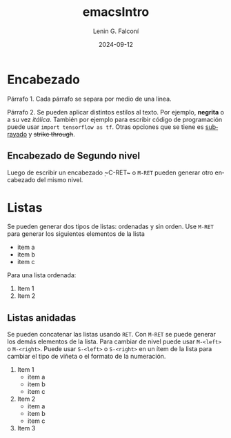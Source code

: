 #+options: ':nil *:t -:t ::t <:t H:3 \n:nil ^:t arch:headline
#+options: author:t broken-links:nil c:nil creator:nil
#+options: d:(not "LOGBOOK") date:t e:t email:nil expand-links:t f:t
#+options: inline:t num:t p:nil pri:nil prop:nil stat:t tags:t
#+options: tasks:t tex:t timestamp:t title:t toc:t todo:t |:t
#+title: emacsIntro
#+date: 2024-09-12
#+author: Lenin G. Falconí
#+email: lenin.falconi@epn.edu.ec
#+language: en
#+select_tags: export
#+exclude_tags: noexport
#+creator: Emacs 27.1 (Org mode 9.7.5)
#+cite_export:

* Encabezado
Párrafo 1. Cada párrafo se separa por medio de una línea.

Párrafo 2. Se pueden aplicar distintos estilos al texto. Por ejemplo,
*negrita* o a su vez /itálica/. También por ejemplo para escribir
código de programación puede usar ~import tensorflow as tf~. Otras
opciones que se tiene es _subrayado_ y +strike through+.

** Encabezado de Segundo nivel
Luego de escribir un encabezado ̣~C-RET~ o ~M-RET~ pueden generar otro
encabezado del mismo nivel.

* Listas
Se pueden generar dos tipos de listas: ordenadas y sin orden. Use
~M-RET~ para generar los siguientes elementos de la lista

- item a
- item b
- item c

Para una lista ordenada:

1. Item 1
2. Item 2

** Listas anidadas
Se pueden concatenar las listas usando ~RET~. Con ~M-RET~ se puede
generar los demás elementos de la lista. Para cambiar de nivel puede
usar ~M-<left>~ o ~M-<right>~. Puede usar ~S-<left>~ o ~S-<right>~ en un ítem de la lista para cambiar
el tipo de viñeta o el formato de la numeración.
1. Item 1
   - item a
   - item b
   - item c
2. Item 2
   + item a
   + item b
   + item c
3. Item 3




   
     
